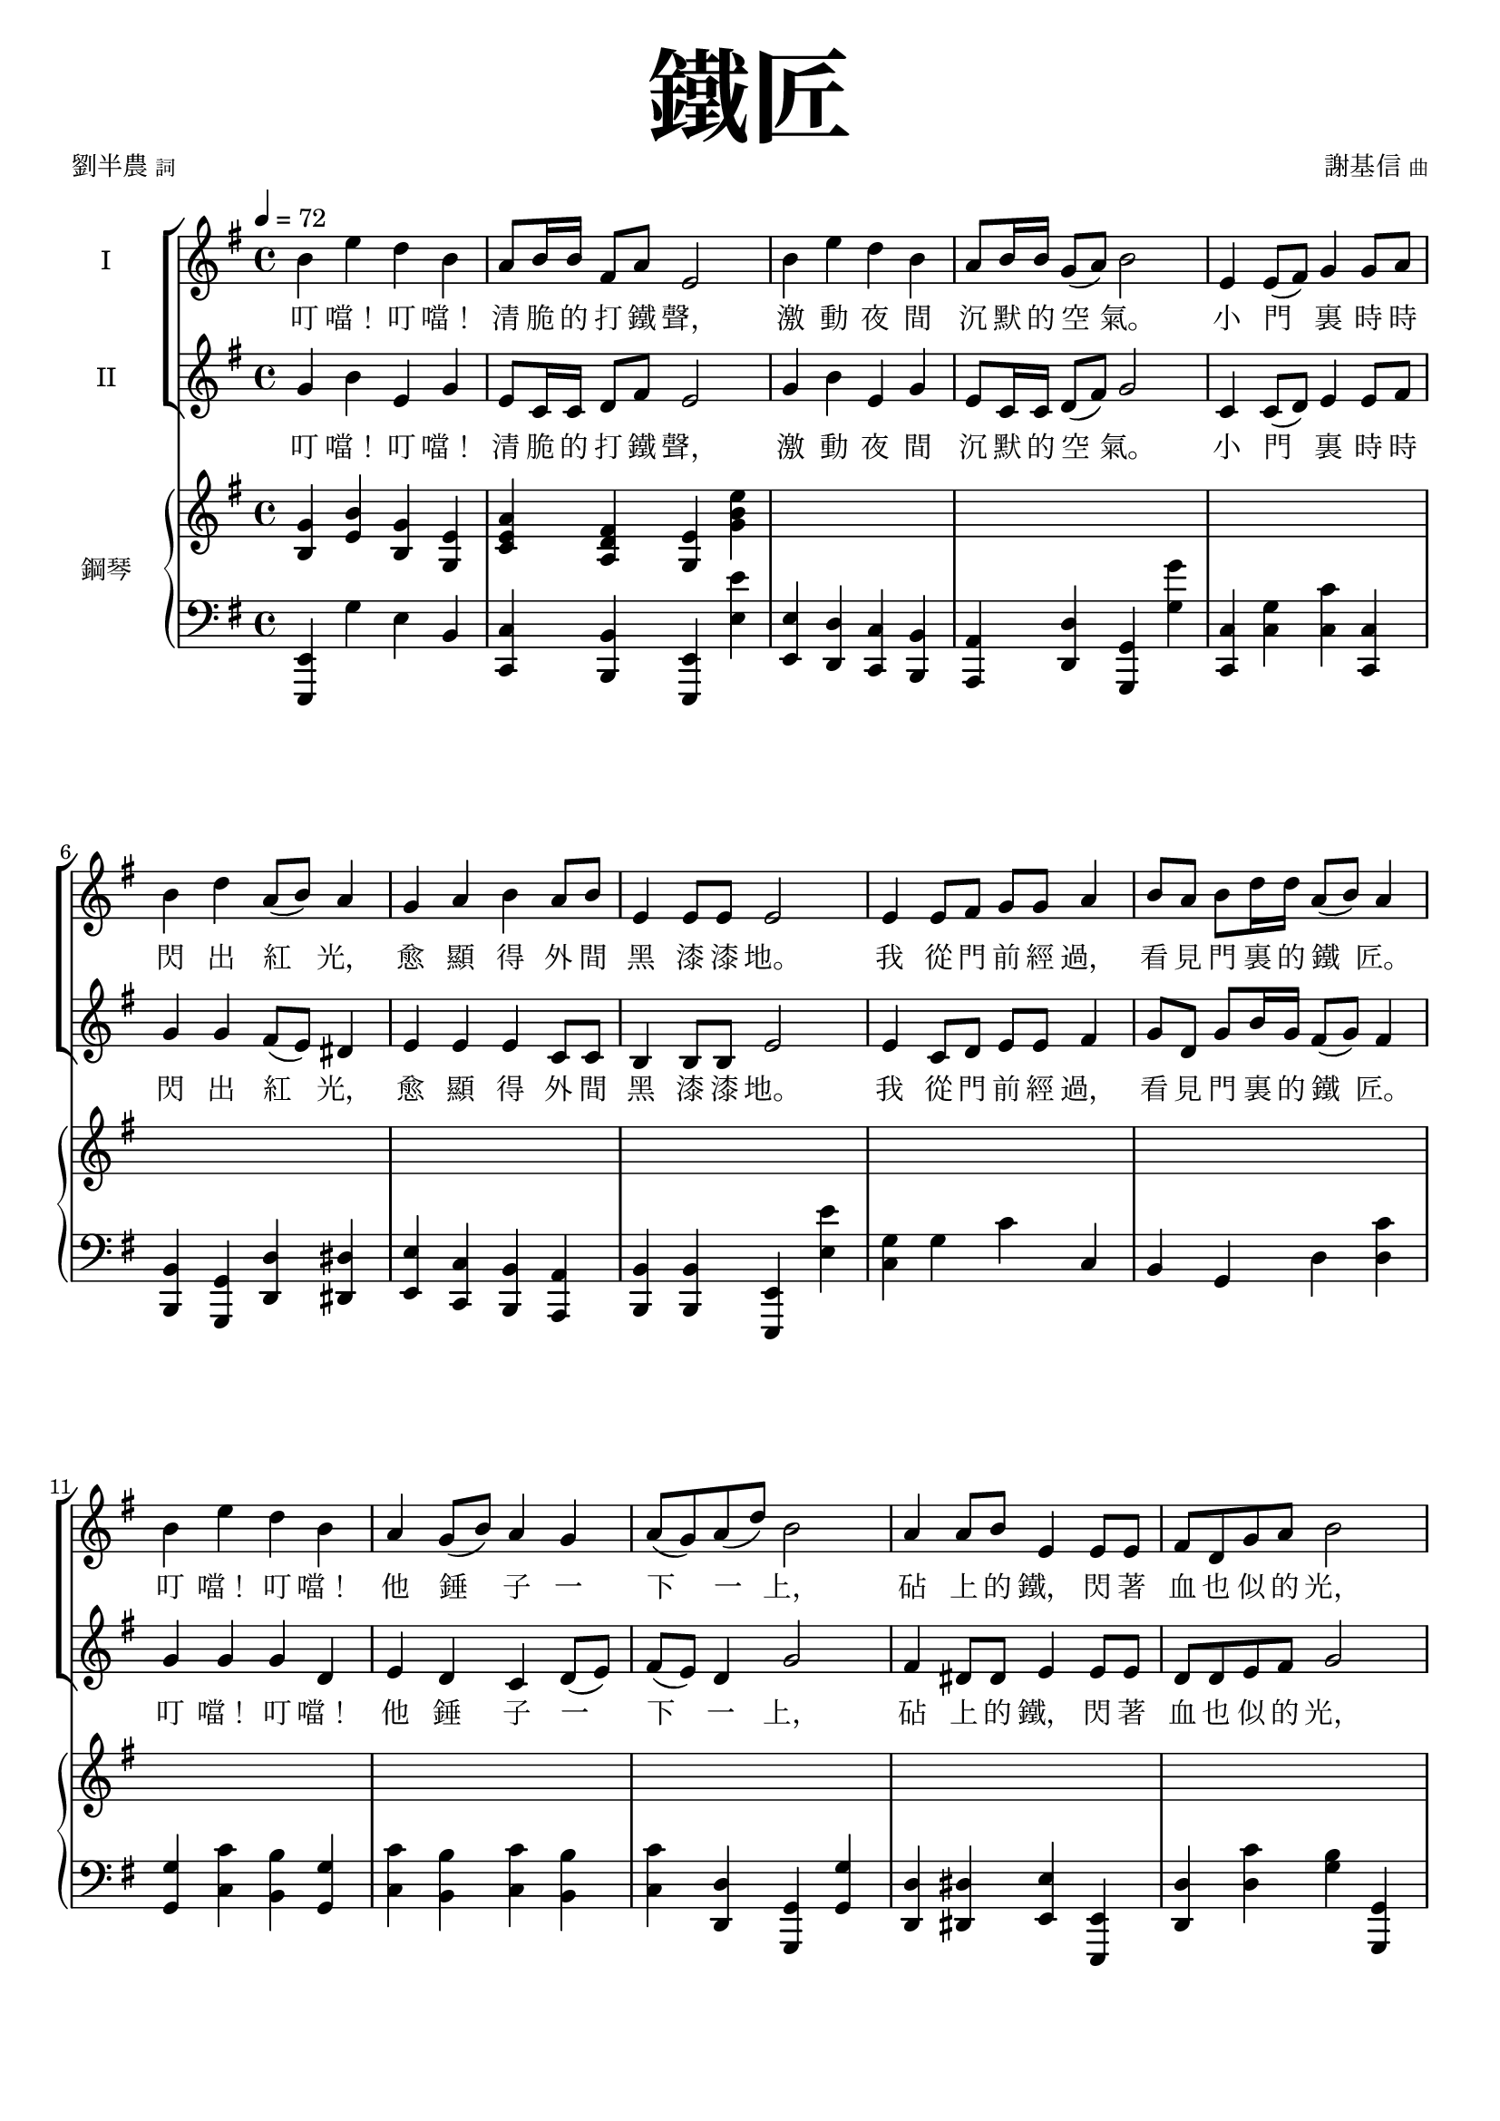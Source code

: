 \version "2.18.1"
#(set-global-staff-size 18.5)

\paper {
  top-system-spacing.basic-distance = #15
  score-system-spacing.basic-distance = #20
  system-system-spacing.basic-distance = #20
  last-bottom-spacing.basic-distance = #15
}

\header {
 title = \markup { \fontsize #8 "鐵匠" }
 poet = \markup { "劉半農" \tiny "詞" } composer = \markup { "謝基信" \tiny "曲" }
 opus = " "
%copyright = "版權屬謝基信所有 2020"
 tagline = "版權屬謝基信所有 2020"
 dedication = \markup { \column {
%				\line \center-align { \small "給 。" }
%				\line { \teeny " " }
 }}
}

\paper {
  first-page-number = 3
}


iswords = \lyricmode {
 叮 噹！ 叮 噹！ 清 脆 的 打 鐵 聲， 激 動 夜 間 沉 默 的 空 氣。 小 門 裏 時 時 閃 出 紅 光， 愈 顯 得 外 間 黑 漆 漆 地。
 我 從 門 前 經 過， 看 見 門 裏 的 鐵 匠。 叮 噹！ 叮 噹！ 他 錘 子 一 下 一 上， 砧 上 的 鐵， 閃 著 血 也 似 的 光， 照 見 他 額 上 淋 淋 的 汗， 和 他 裸 著 的， 寬 闊 的 胸 膛。
 叮 噹！ 叮 噹！ 清 脆 的 打 鐵 聲， 激 動 夜 間 沉 默 的 空 氣。 小 門 裏 時 時 閃 出 紅 光， 愈 顯 得 外 間 黑 漆 漆 地。
% 叮 噹！ 叮 噹！ 叮 噹！ 激 動 夜 間 沉 默 的 空 氣。 叮 噹！ 閃 出 紅 光， 顯 得 外 間 黑 漆 漆 地。
 我 從 門 前 經 過， 看 見 門 裏 的 鐵 匠。 叮 噹！ 叮 噹！ 他 錘 子 一 下 一 上， 砧 上 的 鐵， 閃 著 血 也 似 的 光， 照 見 他 額 上 淋 淋 的 汗， 和 他 裸 著 的， 寬 闊 的 胸 膛。
 我 走 得 遠 了， 還 隱 隱 的 聽 見 叮 噹！ 叮 噹！ 一 下 一 上!
 朋 友， 朋 友， 你 該 留 心 著 這 聲 音， 叮 噹！ 叮 噹！ 叮 噹！ 叮 噹！ 沉 沉 的 自 然 界 中， 叮 噹！ 叮 噹！ 他 錘 子 永 遠 激 蕩。
 若 回 頭 還 可 看 見 火 花， 飛 射 在 漆 黑 的 地 上， 閃 著 血 也 似 的 紅 光， 激 動 夜 間 沉 默 的 空 氣。
}
iiswords = \lyricmode {
 叮 噹！ 叮 噹！ 清 脆 的 打 鐵 聲， 激 動 夜 間 沉 默 的 空 氣。 小 門 裏 時 時 閃 出 紅 光， 愈 顯 得 外 間 黑 漆 漆 地。
 我 從 門 前 經 過， 看 見 門 裏 的 鐵 匠。 叮 噹！ 叮 噹！ 他 錘 子 一 下 一 上， 砧 上 的 鐵， 閃 著 血 也 似 的 光， 照 見 他 額 上 淋 淋 的 汗， 和 他 裸 著 的， 寬 闊 的 胸 膛。
 叮 噹！ 叮 噹！ 清 脆 的 打 鐵 聲， 激 動 夜 間 沉 默 的 空 氣。 小 門 裏 時 時 閃 出 紅 光， 愈 顯 得 外 間 黑 漆 漆 地。
 我 從 門 前 經 過， 看 見 門 裏 的 鐵 匠。 叮 噹！ 叮 噹！ 他 錘 子 一 下 一 上， 砧 上 的 鐵， 閃 著 血 也 似 的 光， 照 見 他 額 上 淋 淋 的 汗， 和 他 裸 著 的， 寬 闊 的 胸 膛。
 我 走 得 遠 了， 還 隱 隱 的 聽 見 叮 噹！ 叮 噹！ 一 下 一 上
 朋 友， 朋 友， 你 該 留 心 著 這 聲 音， 叮 噹！ 叮 噹！ 清 脆 的 打 鐵 聲， 激 動 夜 間 沉 默 的 空 氣。
 在 沉 沉 的 自 然 界 中， 叮 噹！ 叮 噹！ 他 錘 子 永 遠 激 蕩。
 若 回 頭 還 可 看 見 火 花， 飛 射 在 漆 黑 的 地 上， 閃 著 血 也 似 的 紅 光， 激 動 夜 間 沉 默 的 空 氣。
}
awords = \lyricmode {
% 叮 噹！ 叮 噹！ 清 脆 的 打 鐵 聲， 激 動 夜 間 沉 默 的 空 氣。 小 門 裏 時 時 閃 出 紅 光， 愈 顯 得 外 間 黑 漆 漆 地。
% 我 從 門 前 經 過， 看 見 門 裏 的 鐵 匠。 叮 噹！ 叮 噹！ 他 錘 子 一 下 一 上， 砧 上 的 鐵， 閃 著 血 也 似 的 光， 照 見 他 額 上 淋 淋 的 汗， 和 他 裸 著 的， 寬 闊 的 胸 膛。
 叮 噹！ 叮 噹！ 清 脆 的 打 鐵 聲， 激 動 夜 間 沉 默 的 空 氣。 小 門 裏 時 時 閃 出 紅 光， 愈 顯 得 外 間 黑 漆 漆 地。
 我 從 門 前 經 過， 看 見 門 裏 的 鐵 匠。 叮 噹！ 叮 噹！ 他 錘 子 一 下 一 上， 照 見 他 額 上 淋 淋 的 汗， 和 他 裸 著 的， 寬 闊 的 胸 膛。
 我 走 得 遠 了， 還 隱 隱 的 聽 見 叮 噹！ 叮 噹！ 一 下 一 上
 朋 友， 朋 友， 你 該 留 心 著 這 聲 音， 叮 噹！ 叮 噹！ 清 脆 的 打 鐵 聲， 激 動 夜 間 沉 默 的 空 氣。
 在 沉 沉 的 自 然 界 中， 叮 噹！ 叮 噹！ 他 錘 子 永 遠 激 蕩。
 若 回 頭 還 可 看 見 火 花， 飛 射 在 漆 黑 的 地 上， 閃 著 血 也 似 的 紅 光， 激 動 夜 間 沉 默 的 空 氣。
}

global = { \key e \minor \time 4/4 }

isMusic = \relative c'' {
 { \tempo 4 = 72 b4 e d b | a8 b16 b fis8 a e2 | b'4 e d b | a8 b16 b g8 (a) b2 | }
 { e,4 e8 (fis) g4 g8 a | b4 d a8 (b) a4 | g a b a8 b | e,4 e8 e e2 | }
 { e4 e8 fis g g a4 | b8 a b d16 d a8 (b) a4 | }
 { b e d b | a4 g8 (b) a4 g | a8 (g) a (d) b2 | }
 { a4 a8 b e,4 e8 e | fis d g a b2 | c4 c8 c b4 b8 (d) | e4 e8 e dis4 b | }
 { e d b g | a g8 (b) a4 fis | e2. r4 | }

 { R1 | R | R \key c \major | }
%{
 { r2 e'4 c | a8 (c) g4 c g | e8 (g) d4 e g | a c8 c d (g) e4 | r2 d4 d8 (e) | c4 e,8 (a) gis (a) b (d~) | d4 b c a8 (c) | b4 g8 (b) a4 d,8 (a') | g2. r4 | R1 | }
 { e4 c8 e g e g4 | a8 g a c16 c b8 (g) e4 | a c g c, | d c8 (e) d4 c | d8 (c) d (g) e2 | }
%}
 { e'4 c a8 (c) g4 | a c8 c e, g d4 | c d e g | a c8 c d (g) e4 | }
 { d d8 (e) c4 e,8 g | a (g) a (c) b4 e, | }
 { a b c a8 (c) | b4 g8 (b) a4 d,8 (a') | g2. r4 | R1 | }
 { e4 c8 e g e g4 | a8 g a c16 c b8 (g) e4 | a c g c, | }
 { d c8 (e) d4 c | d8 (c) d (g) e2 | }
 { e4 e8 a g4 e8 g | a g a c b4 (e,) | a a8 c b4 a8 (b) | c (b) c e d4 g, | }
 { e' d c g | a g e d8 (g) | c,2. r4 | }
% { R1 \time 3/4 R2. | R \key d \major | }
%{

 { \tempo 4 = 78 fis2 fis8 fis | a2 a4 | d,2 d8 d | d4 e fis | b2 d4 | a2 d,4 | e d e8 (a) | fis2. | }
 { fis2. | a | fis2 (b4) | a2. | b2 b4 | a fis d | e (d) e | fis2. | R \key d \minor \time 4/4 | }

 { \tempo 4 = 72 R1 | d'4 a g8 (bes) a4 | R1 | d4 c a8 (c) f,4 | r f d' c | }
 { c f c c, | a' d c a | g4 f8 (a) g4 f | g8 (f) g (c) a2 | e'4 bes8 (a) a4 d | c8 bes a c c2 | }
 { bes4 bes a a8 (c) | d4 d8 d cis4 (a) | d4 c a f | g f8 (a) g4 e | d4 e f g | a bes a e' | fis1~ | fis2 r \bar "|." }
%}
}
iisMusic = \relative c'' {
 { g4 b e, g | e8 c16 c d8 fis e2 | g4 b e, g | e8 c16 c d8 (fis) g2 | }
 { c,4 c8 (d) e4 e8 fis | g4 g fis8 (e) dis4 | e e e c8 c | b4 b8 b e2 | }
 { e4 c8 d e e fis4 | g8 d g b16 g fis8 (g) fis4 | }
 { g g g d | e4 d c d8 (e) | fis (e) d4 g2 | }
 { fis4 dis8 dis e4 e8 e | d d e fis g2 | }
 { a4 e8 e g4 g | g fis8 fis fis4 b | g g e g | c, d e4 dis | e2. r4 | }
 { R1 | R | R \key c \major | }

 { c'4 g f e4 | f e8 e c c b4 | c b c e | f a8 a b4 c | }
 { b gis a4 e8 d | c4 e gis e | }
 { a <gis e> <a e> <e c> | <g d> <g d> <fis d> <d c> | <d b>2. r4 | R1 | }
 { e4 c8 c e c e4 | f8 e f a16 f e4 b | c f e c | d c d c | d8 (c) b4 c2 | }
%{
 { e'4 c a8 (c) g4 | a c8 c e, g d4 | c d e e | f a8 c b4 c | d d8 (e) c4 e,8 g | a (g) a (c) b4 e, | a gis a e | g g fis d | d2. r4 | R1 | }
 { e4 c8 e e e e4 | f8 e f a16 a g4 e | c a' g c, | d c8 (e) d4 c | d8 (c) d (g) e2 | }
%}
 { e4 e8 c e4 e8 e | e b e a g4 (e) | a a8 e gis4 e8 (gis) | a (gis) a c g4 g | }
 { c g a e | f e c b | c2. r4 | }
% { R1 \time 3/4 R2. | R \key d \major | }

%{
 { fis2 fis8 d | e2 e4 | d2 d8 d | d4 e fis | g2 b4 | a2 d,4 | e d e | fis2. | }
 { d2. | fis | d2 (fis4) | fis2. | g2 g4 | a fis d | e (d) e | fis2. | R \key d \minor \time 4/4 | }

 { a4 d c a | g8 a16 a e8 g d2 | a'4 d c a | g8 a16 a f8 (g) a2 | d,4 f bes bes | }
 { f4 a g8 (a) g4 | f bes a f | g4 f c f | g8 (f) e4 f2 | g4 e8 (f) f4 d | e8 c f g a2 | }
 { g4 g f f8 (a) | bes4 bes8 gis a2 | bes4 a f d | e f e cis | d e d e | f g a cis | d1~ | d2 r \bar "|." }
%}
}
aMusic = \relative c' {
%{
 { e4 e g e | c8 c16 c b8 b e2 | e4 fis g e | c8 c16 c d4 d2 | c4 c c e8 d | d4 g d dis | e a b a8 b | e,4 e8 e e2 | }

 { e4 e8 fis g g a4 | b8 a b d16 d a8 (b) a4 | b e d b | a4 g8 (b) a4 g | a8 (g) a (d) b2 | }
 { a4 a8 b e,4 e8 e | fis d g a b2 | c4 c8 c b4 b8 (d) | e4 e8 e dis4 b | }
 { e d b g | a g8 (b) a4 fis | e2. r4 | R1 | R | R \key c \major | }

 { c'4 g f e4 | f e8 e c e b4 | c b c e | f a8 a g4 g | b gis a4 e8 d | c4 e gis gis | a e a c, | d d d c | b2. r4 | }
 { e4 c8 e g e g4 | a8 g a c16 c b8 (g) e4 | a c g c, | d c8 (e) d4 c | d8 (c) d (g) e2 | }
 { e4 e8 a g4 e8 g | a g a c b4 (e,) | a a8 c b4 a8 (b) | c (b) c e d4 g, | e' d c g | a g e d8 (g) | c,2. r4 | R1 \time 3/4 R2. | R \key d \major | }

 { fis2 fis8 fis | a2 a4 | d,2 d8 d | d4 e fis | b2 d4 | a2 d,4 | e d e8 (a) | fis2. | }
 { fis2. | a | fis2 (b4) | a2. | b2 b4 | a fis d | e (d) e | fis2. | R \key d \minor \time 4/4 | }

 { a4 d c a | g8 a16 a e8 g d2 | a'4 d c a | g8 a16 a f8 (g) a2 | d,4 d8 (e) f4 f8 (g) | }
 { a4 c g8 (a) g4 | a d c a | g4 f8 (a) g4 f | g8 (f) g (c) a2 | g4 g8 (a) d,4 d | e8 c f g a2 | }
 { bes4 bes a a8 (c) | d4 d8 d cis4 (a) | d4 c a f | g f8 (a) g4 e | d4 e f g | a bes a (e') | fis2. r4 | }
%}

 { s1 | s | s | s | s | s | s | s | s | s | s | s | s | s | s | s | R | R | R | R | R | R | R \key c \major | }

 { c'4 g f e4 | f e8 e c e b4 | c b c e | f a8 a g4 g | b gis a4 e8 d | c4 e e gis | a e e c | d d d c | b2. r4 | R1 | }
 { e4 c8 c c c b4 | c8 c c f16 c e4 e | f f e c | d c8 (e) d4 c | d8 (c) d4 c2 | R1 | R | }
% { e4 e8 a gis4 e | e8 (gis) a c g4 f | g g a e | f e c c8 (b) | c2. r4 | R1 \time 3/4 R2. | R \key d \major | }
%{
 { d2 d8 d | cis2 cis4 | b2 b8 b | d4 d d | d2 g4 | fis2 d4 | d d cis | d2. | }
 { b2. | cis | b2 (d4) | cis2. | d2 g4 | fis fis d | b (d) b | cis2. | R \key d \minor \time 4/4 | }

 { f4 a f d | g8 f16 f e8 e d2 | f4 a f c | d8 d16 d c8 (e) f2 | d4 d8 (e) f4 f8 (g) | }
 { a4 f e8 (f) e4 | c f f c | d c e d | e8 (d) c4 f2 | c4 cis d4 f | c8 c c e f2 | }
 { d4 e f d | f4 f8 f e4 (a) | f f f d | e d cis cis | d d d d | d d e a | a1~ | a2 r \bar "|."}
%}
}
upperNotes = \relative c'' {
 { <g b,>4 <b e,> <g b,> <e g,> | <a e c> <fis d a> <e g,> <e' b g> | }
 { s1 | s | }
 { s | s | s | s | }
 { s | s | s | s | s | }
 { s | s | s | s | }
 { s | s | }
 { <b g e>4 <e b g> <d b g> <b g e> | <b g dis>4 <e b g> <d b g> <b g dis> | }
 { <b g f d> <e b g> <d b g f> <b g f d> | <g f d b> <f d b> <d b g> <g g,> \key c \major | }
 { <g e c>2 r | R1 | R | R | R | R | R | r2. <d c>4 | <g b,> <g' b,> <d g,> <b d,> | <g b, g f> <f' b,> <d g,> <g, g,> | }
 { <e c g>2 <e~ c>4 <e b> | <f c a>2 r | }
 { s1 | s | s | s | s | s | s | s | s | }

%{
 { <c g e>4 <c' g e> <g e c> <e c g> | <c g e> <c' g e> <g e c> <e c g> \time 3/4 | <cis a e> <cis' a e> <a e cis> | <g e cis> <e cis g> a, \key d \major | }
 { <d a fis>4 <fis' d a> <a, fis d> | <a e cis> <e' cis a> <a, e cis> | <fis d b> <d' b fis> <b fis d> | <fis d a> <cis' a fis> <a fis cis> | }
 { <d, b g> <b' g d> <d, b g> | <d a fis> <a' fis d> <d, a fis> | <e b~ g~> <d~ b~ g> <d b a~> | <fis d a>2. | }

 { s2. | s | s | s | s | s | s | }
 { <fis ais,~>4 <gis ais,> <a a,> | <a~ cis, a> <a~ d, b> <a e cis> \key d \minor \time 4/4 | }
 { <a f d>1 | }
 { s1 | s | }
 { s | s | s | s | }
 { s | s | s | s | s | }
 { s | s | s | s | }
 { s | s | s | }
 %}
}
lowerNotes = \relative c { \clef "bass"
 { <e, e,>4 g' e b | <c c,> <b b,> <e, e,> <e'' e,> | <e, e,> <d d,> <c c,> <b b,> | <a a,> <d d,> <g, g,> <g'' g,> | }
 { <c,, c,> <g' c,> <c c,> <c, c,> | <b b,> <g g,> <d' d,> <dis dis,> | <e e,> <c c,> <b b,> <a a,> | <b b,> <b b,> <e, e,> <e'' e,> | }
 { <g, c,> g c c, | b g d' <c' d,> | <g g,> <c c,> <b b,> <g g,> | <c c,> <b b,> <c c,> <b b,> | <c c,> <d, d,> <g, g,> <g' g,> | }
 { <d d,> <dis dis,> <e e,> <e, e,> | <d' d,> <c' d,> <b g> <g, g,> | <c c,> <a a,> <e' e,> <d d,> | <c c,> <ais ais,> <b b,> <b' b,> | }
 { <c c,> <b b,> <g g,> <e e,> | <c c,> <b b,> <a a,> <b b,> | }

 { <e e,> <e' g,> <b e,> <e, e,> | <ees ees,> <e' g,> <b ees,> <ees, ees,> | <d d,>1 | <g, g,> \key c \major | }
 { <c c,>2 r | R1 | R | R | R | R | R | r2. d4 | }
 { <g, g,> <g'' g,> b, <g g,> | <g, g,> <f'' g,> b, g, | <c c,>2 <e e,>4 <c c,> | <f f,> <a a,> <e e,> <e, e,> | } 
 { <f' f,> <c' c,> <e, e,> <c' c,> | <d, d,> <e e,> <f f,> <e e,> | <f f,> <g g,> <c c,> <c, c,> | }
 { <a' a,>2 <e e,> | <a a,> <e e,> | <a a,> <e e,> | <a a,> <g g,> | <c c,>4 <g g,> <a a,> <e e,> |}
 { <f f,> <e e,> <f f,> <g g,> | }
 { <c, c,>1 | <bes bes,> \time 3/4 | <a a,>2. | <a a,> \key d \major | }
%{
 { <d d,> | <cis cis,> | <b b,> | <fis fis,> | <g g,> | <fis fis,> | <e e,>4 <b' b,> <a a,> | <d d,>2. | }
 { <b' b,> | <fis fis,> | <b b,> | <fis fis,> | <g g,> | <fis fis,> | <e e,> | <fis fis,> | <a a,>2 <a, a,>4 \key d \minor \time 4/4 | }

 { <d d,>1 | <g g,>4 <a a,> <d, d,>2 | <d' d,>4 <c c,> <bes bes,> <a a,> | <bes bes,> <c c,> <f, f,>2 | }
 { <bes, bes,>2. <bes' bes,>4 | <a a,> <f f,> <c c,> <c' c,> | <f, f,> <bes bes,> <a a,> <f f,> | <bes bes,> <a a,> <bes bes,> <a a,> | }
 { <g g,> <c, c,> <f f,>2 | <c c,>4 <cis cis,> <d d,> <d d,> | <c c,> <c c,> <f f,>2 | <bes bes,>4 <g g,> <d d,> <c c,> | }
 { <bes bes,> <gis gis,> <a a,> <a' a,> | <bes bes,> <a a,> <f f,> <d d,> | <bes bes,> <a a,> <g g,> <a a,> | }
 { <bes bes,> <bes bes,> <a a,> <a a,> | <g g,> <g g,> <a a,> <a a,> | <d d,>1~ | <d d,>2 r \bar "|."}
%}
}

\layout {
 \context{
  \Staff \RemoveEmptyStaves
   \override VerticalAxisGroup.remove-first = ##t
 }
}
\score {
  <<
    \new ChoirStaff <<
      \new Staff = "I" <<
        \set Staff.instrumentName = #"I"
        \new Voice = "Is" { \global \isMusic }
      >>
      \new Lyrics \lyricsto "Is" { \iswords }

      \new Staff = "II" <<
        \set Staff.instrumentName = #"II"
        \new Voice = "IIs" { \global \iisMusic }
      >>
      \new Lyrics \lyricsto "IIs" { \iiswords }
%{
      \new Staff = "III" <<
        \set Staff.instrumentName = #"III"
        \new Voice = "Ia" { \global \aMusic }
      >>
      \new Lyrics \lyricsto "Ia" { \awords }
%}
    >>  % end ChoirStaff

    \new PianoStaff <<
      \set PianoStaff.instrumentName = #"鋼琴"
      \new Staff = "upper" <<
        \new Voice = "upper" { \global \upperNotes }
      >>
      \new Staff = "lower" <<
        \new Voice = "lower" { \global \lowerNotes }
      >>
    >>
  >>
% \midi {}
 \layout {}
}
